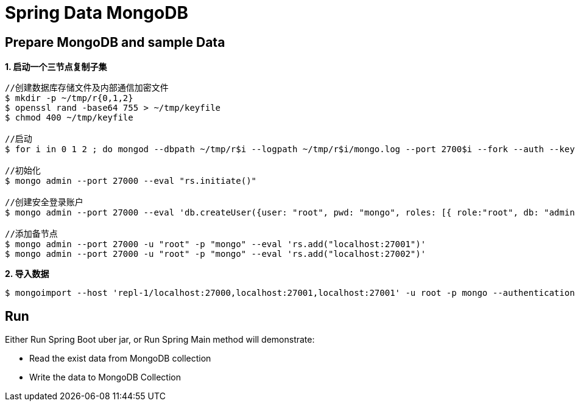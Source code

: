 = Spring Data MongoDB

== Prepare MongoDB and sample Data

[source, bash]
.*1. 启动一个三节点复制子集*
----
//创建数据库存储文件及内部通信加密文件
$ mkdir -p ~/tmp/r{0,1,2}
$ openssl rand -base64 755 > ~/tmp/keyfile
$ chmod 400 ~/tmp/keyfile

//启动
$ for i in 0 1 2 ; do mongod --dbpath ~/tmp/r$i --logpath ~/tmp/r$i/mongo.log --port 2700$i --fork --auth --keyFile ~/tmp/keyfile --replSet repl-1 ; done

//初始化
$ mongo admin --port 27000 --eval "rs.initiate()"

//创建安全登录账户
$ mongo admin --port 27000 --eval 'db.createUser({user: "root", pwd: "mongo", roles: [{ role:"root", db: "admin" }]})'

//添加备节点
$ mongo admin --port 27000 -u "root" -p "mongo" --eval 'rs.add("localhost:27001")'
$ mongo admin --port 27000 -u "root" -p "mongo" --eval 'rs.add("localhost:27002")'
----

[source, text]
.*2. 导入数据*
----
$ mongoimport --host 'repl-1/localhost:27000,localhost:27001,localhost:27001' -u root -p mongo --authenticationDatabase 'admin' --db china -c cities --file china.json --type json
----

== Run

Either Run Spring Boot uber jar, or Run Spring Main method will demonstrate:

* Read the exist data from MongoDB collection
* Write the data to MongoDB Collection
